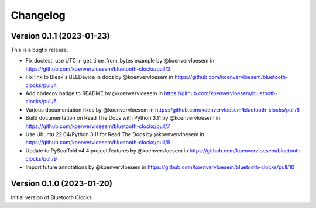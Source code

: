 =========
Changelog
=========

Version 0.1.1 (2023-01-23)
==========================

This is a bugfix release.

* Fix doctest: use UTC in get_time_from_bytes example by @koenvervloesem in https://github.com/koenvervloesem/bluetooth-clocks/pull/3
* Fix link to Bleak's BLEDevice in docs by @koenvervloesem in https://github.com/koenvervloesem/bluetooth-clocks/pull/4
* Add codecov badge to README by @koenvervloesem in https://github.com/koenvervloesem/bluetooth-clocks/pull/5
* Various documentation fixes by @koenvervloesem in https://github.com/koenvervloesem/bluetooth-clocks/pull/6
* Build documentation on Read The Docs with Python 3.11 by @koenvervloesem in https://github.com/koenvervloesem/bluetooth-clocks/pull/7
* Use Ubuntu 22.04/Python 3.11 for Read The Docs by @koenvervloesem in https://github.com/koenvervloesem/bluetooth-clocks/pull/8
* Update to PyScaffold v4.4 project features by @koenvervloesem in https://github.com/koenvervloesem/bluetooth-clocks/pull/9
* Import future annotations by @koenvervloesem in https://github.com/koenvervloesem/bluetooth-clocks/pull/10

Version 0.1.0 (2023-01-20)
==========================

Initial version of Bluetooth Clocks
